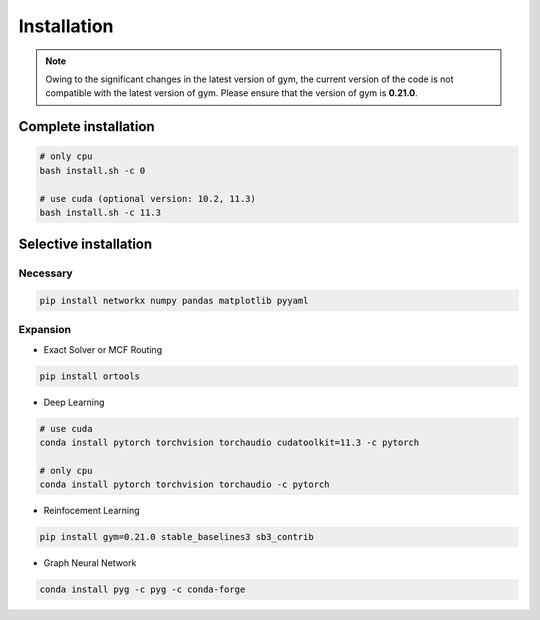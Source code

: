 Installation
============

.. note::

    Owing to the significant changes in the latest version of gym, 
    the current version of the code is not compatible with the latest version of gym.
    Please ensure that the version of gym is **0.21.0**.

Complete installation
---------------------

.. code-block:: bash

    # only cpu
    bash install.sh -c 0

    # use cuda (optional version: 10.2, 11.3)
    bash install.sh -c 11.3


Selective installation
----------------------


Necessary
~~~~~~~~~

.. code-block:: bash
    
    pip install networkx numpy pandas matplotlib pyyaml


Expansion
~~~~~~~~~

- Exact Solver or MCF Routing

.. code-block:: bash

    pip install ortools


- Deep Learning

.. code-block:: bash

    # use cuda
    conda install pytorch torchvision torchaudio cudatoolkit=11.3 -c pytorch
    
    # only cpu
    conda install pytorch torchvision torchaudio -c pytorch


- Reinfocement Learning

.. code-block:: bash

    pip install gym=0.21.0 stable_baselines3 sb3_contrib


- Graph Neural Network

.. code-block:: bash

    conda install pyg -c pyg -c conda-forge
